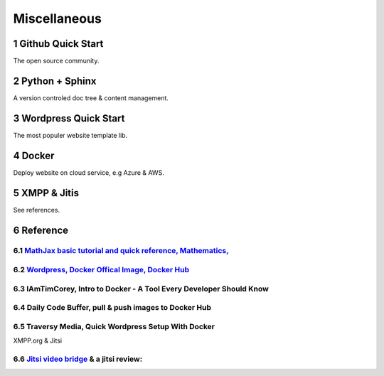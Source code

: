 Miscellaneous
=============

Github Quick Start
------------------

The open source community.

Python + Sphinx
---------------

A version controled doc tree & content management.

Wordpress Quick Start
---------------------

The most populer website template lib.

Docker
------

Deploy website on cloud service, e.g Azure & AWS.

XMPP & Jitis
------------

See references.

Reference
---------

.. sectnum::

`MathJax basic tutorial and quick reference, Mathematics, <https://math.meta.stackexchange.com/questions/5020/mathjax-basic-tutorial-and-quick-reference>`_
___________________________________________________________________________________________________________________________________________________________

`Wordpress, Docker Offical Image, Docker Hub <https://hub.docker.com/_/wordpress>`_
___________________________________________________________________________________

IAmTimCorey, Intro to Docker - A Tool Every Developer Should Know
_________________________________________________________________

.. raw:: html

    <iframe width="160" height="120" src="https://www.youtube.com/embed/WcQ3-M4-jik?controls=0" title="YouTube video player" frameborder="0" allow="accelerometer; autoplay; clipboard-write; encrypted-media; gyroscope; picture-in-picture" allowfullscreen></iframe>
..

Daily Code Buffer, pull & push images to Docker Hub
___________________________________________________

.. raw:: html

    <iframe width="160" height="120" src="https://www.youtube.com/embed/EIHY_CY5J0k" title="YouTube video player" frameborder="0" allow="accelerometer; autoplay; clipboard-write; encrypted-media; gyroscope; picture-in-picture" allowfullscreen></iframe>
..

Traversy Media, Quick Wordpress Setup With Docker
_________________________________________________

.. raw:: html

    <iframe width="560" height="315" src="https://www.youtube.com/embed/pYhLEV-sRpY" title="YouTube video player" frameborder="0" allow="accelerometer; autoplay; clipboard-write; encrypted-media; gyroscope; picture-in-picture" allowfullscreen></iframe>
..

XMPP.org & Jitsi

`Jitsi video bridge <https://jitsi.org/jitsi-videobridge/>`_ & a jitsi review:
______________________________________________________________________________

.. raw:: html

    <iframe width="560" height="315" src="https://www.youtube.com/embed/AgCpsb_KHuM" title="YouTube video player" frameborder="0" allow="accelerometer; autoplay; clipboard-write; encrypted-media; gyroscope; picture-in-picture" allowfullscreen></iframe>
..
